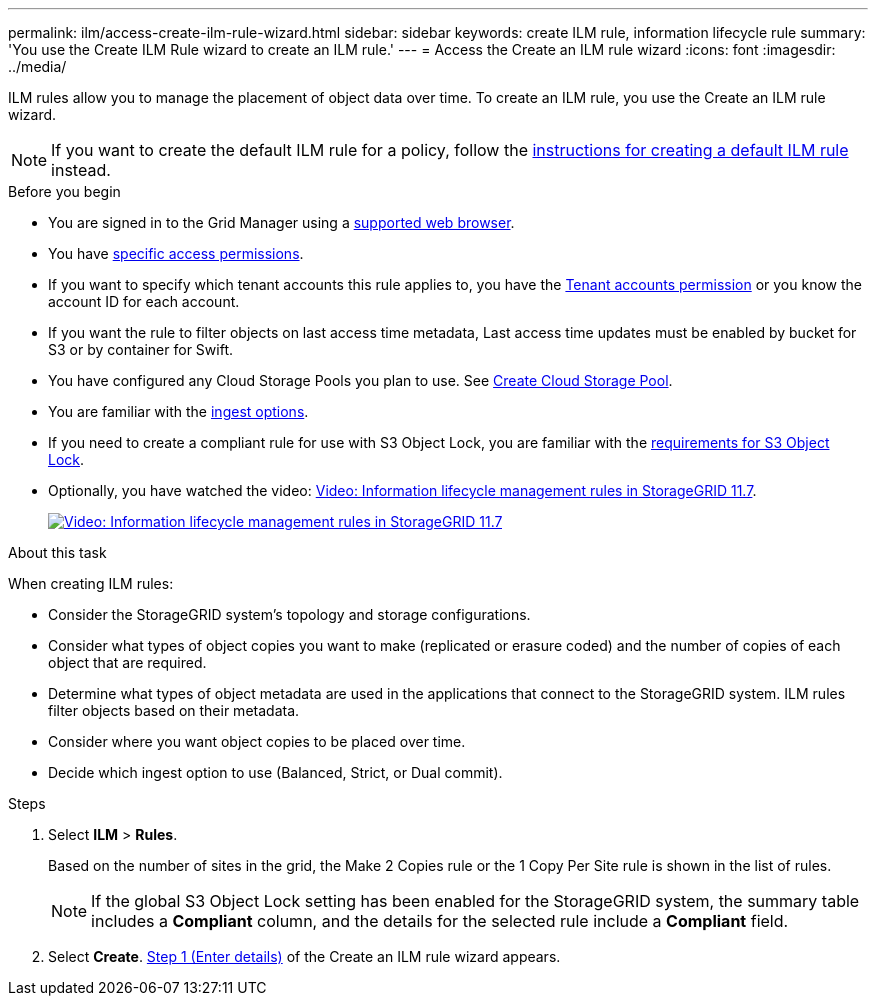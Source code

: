 ---
permalink: ilm/access-create-ilm-rule-wizard.html
sidebar: sidebar
keywords: create ILM rule, information lifecycle rule
summary: 'You use the Create ILM Rule wizard to create an ILM rule.'
---
= Access the Create an ILM rule wizard
:icons: font
:imagesdir: ../media/

[.lead]
ILM rules allow you to manage the placement of object data over time. To create an ILM rule, you use the Create an ILM rule wizard.

NOTE: If you want to create the default ILM rule for a policy, follow the link:creating-default-ilm-rule.html[instructions for creating a default ILM rule] instead.

.Before you begin

* You are signed in to the Grid Manager using a link:../admin/web-browser-requirements.html[supported web browser].
* You have link:../admin/admin-group-permissions.html[specific access permissions].
* If you want to specify which tenant accounts this rule applies to, you have the link:../admin/admin-group-permissions.html[Tenant accounts permission] or you know the account ID for each account.
* If you want the rule to filter objects on last access time metadata, Last access time updates must be enabled by bucket for S3 or by container for Swift.
* You have configured any Cloud Storage Pools you plan to use. See link:creating-cloud-storage-pool.html[Create Cloud Storage Pool].
* You are familiar with the link:data-protection-options-for-ingest.html[ingest options].
* If you need to create a compliant rule for use with S3 Object Lock, you are familiar with the link:requirements-for-s3-object-lock.html[requirements for S3 Object Lock].
* Optionally, you have watched the video: https://netapp.hosted.panopto.com/Panopto/Pages/Viewer.aspx?id=6baa2e69-95b7-4bcf-a0ff-afbd0092231c[Video: Information lifecycle management rules in StorageGRID 11.7^].
+
image::../media/video-screenshot-ilm-rules-117.png[link="https://netapp.hosted.panopto.com/Panopto/Pages/Viewer.aspx?id=6baa2e69-95b7-4bcf-a0ff-afbd0092231c" alt="Video: Information lifecycle management rules in StorageGRID 11.7", window=_blank]

.About this task

When creating ILM rules:

* Consider the StorageGRID system's topology and storage configurations.
* Consider what types of object copies you want to make (replicated or erasure coded) and the number of copies of each object that are required.
* Determine what types of object metadata are used in the applications that connect to the StorageGRID system. ILM rules filter objects based on their metadata.
* Consider where you want object copies to be placed over time.
* Decide which ingest option to use (Balanced, Strict, or Dual commit).

.Steps

. Select *ILM* > *Rules*.
+
Based on the number of sites in the grid, the Make 2 Copies rule or the 1 Copy Per Site rule is shown in the list of rules.
+
NOTE: If the global S3 Object Lock setting has been enabled for the StorageGRID system, the summary table includes a *Compliant* column, and the details for the selected rule include a *Compliant* field.

. Select *Create*. link:create-ilm-rule-enter-details.html[Step 1 (Enter details)] of the Create an ILM rule wizard appears.